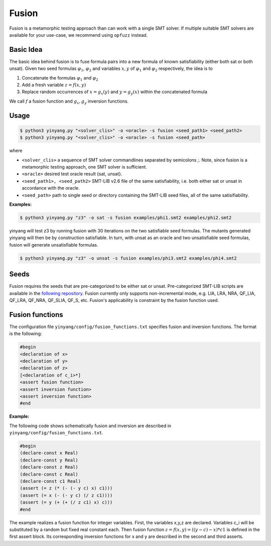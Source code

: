 Fusion
===============
Fusion is a metamorphic testing approach than can work with a single SMT solver. If multiple suitable SMT solvers are available for your use-case, we recommend using ``opfuzz`` instead.     


Basic Idea
...........
The basic idea behind fusion is to fuse formula pairs into a new formula of known satisfiability (either both sat or both unsat).  Given two seed formulas :math:`\varphi_1`, :math:`\varphi_2` and variables :math:`x, y` of :math:`\varphi_1` and :math:`\varphi_2` respectively, the idea is to 

1. Concatenate the formulas :math:`\varphi_1` and :math:`\varphi_2`
2. Add a fresh variable :math:`z = f(x,y)` 
3. Replace random occurrences of :math:`x = g_x(y)` and :math:`y = g_y(x)` within the concatenated formula

We call :math:`f` a fusion function and :math:`g_x, g_y` inversion functions.   

Usage
......

.. code-block:: bash

    $ python3 yinyang.py "<solver_clis>" -o <oracle> -s fusion <seed_path1> <seed_path2>
    $ python3 yinyang.py "<solver_clis>" -o <oracle> -s fusion <seed_path> 

where

* ``<solver_clis>`` a sequence of SMT solver commandlines separated by semicolons `;`. Note, since fusion is a metamorphic testing approach, one SMT solver is sufficient.

* ``<oracle>`` desired test oracle result {sat, unsat}.


* ``<seed_path1>, <seed_path2>`` SMT-LIB v2.6 file of the same satisfiability, i.e. both either sat or unsat in accordance with the oracle.

* ``<seed_path>`` path to single seed or directory containing the SMT-LIB seed files, all of the same satisifiability.   
 

**Examples:**

.. code-block:: bash

   $ python3 yinyang.py "z3" -o sat -s fusion examples/phi1.smt2 examples/phi2.smt2

yinyang will test z3 by running fusion with 30 iterations on the two satisfiable seed formulas. The mutants generated yinyang will then be by construction satisfiable. In turn, with unsat as an oracle and two unsatisfiable seed formulas, fusion will generate unsatisfiable formulas.   


.. code-block:: bash

   $ python3 yinyang.py "z3" -o unsat -s fusion examples/phi3.smt2 examples/phi4.smt2


Seeds
......
Fusion requires the seeds that are pre-categorized to be either sat or unsat. Pre-categorized SMT-LIB scripts are available in the `following repository <https://github.com/testsmt/semantic-fusion-seeds>`_. Fusion currently only supports non-incremental mode, e.g.  LIA, LRA, NRA, QF_LIA, QF_LRA, QF_NRA, QF_SLIA, QF_S, etc. Fusion's applicability is constraint by the fusion function used.   


Fusion functions
................................
The configuration file ``yinyang/config/fusion_functions.txt`` specifies fusion and inversion functions.  The format is the following:  

.. code-block:: text 

    #begin
    <declaration of x>
    <declaration of y>
    <declaration of z>
    [<declaration of c_i>*]
    <assert fusion function>
    <assert inversion function>
    <assert inversion function>
    #end

**Example:**

The following code shows schematically fusion and inversion are described in ``yinyang/config/fusion_functions.txt``.

.. code-block:: text 

    #begin
    (declare-const x Real)
    (declare-const y Real)
    (declare-const z Real)
    (declare-const c Real)
    (declare-const c1 Real)
    (assert (= z (* (- (- y c) x) c1)))
    (assert (= x (- (- y c) (/ z c1))))
    (assert (= y (+ (+ (/ z c1) x) c)))
    #end



The example realizes a fusion function for integer variables.  First, the variables x,y,z are declared. Variables c_i will be substituted by a random but fixed real constant each. Then fusion function :math:`z = f(x, y) = ((y - c) - x) * c1` is defined in the first assert block. Its corresponding inversion functions for x and y are described in the second and third asserts.     

